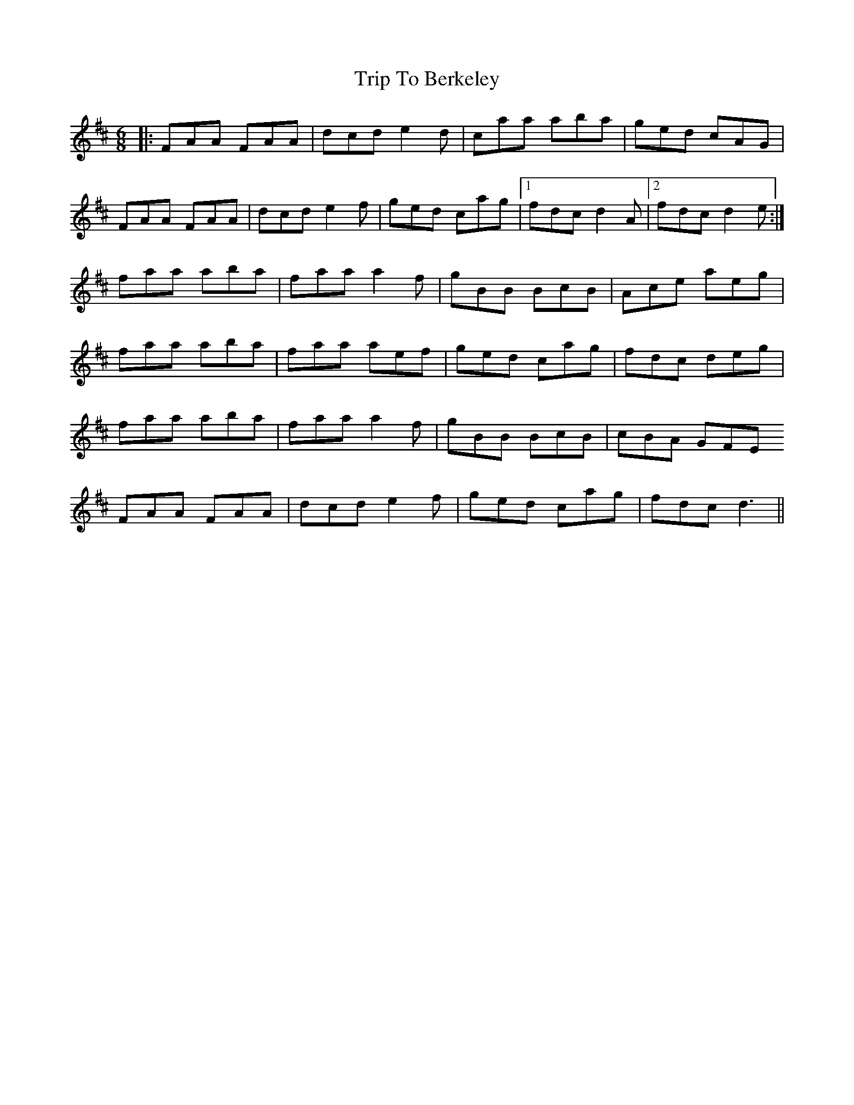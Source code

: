 X: 40926
T: Trip To Berkeley
R: jig
M: 6/8
K: Dmajor
|:FAA FAA|dcd e2d|caa aba|ged cAG|
FAA FAA|dcd e2f|ged cag|1 fdc d2A|2 fdc d2e:|
faa aba|faa a2f|gBB BcB|Ace aeg|
faa aba|faa aef|ged cag|fdc deg|
faa aba|faa a2f|gBB BcB|cBA GFE
FAA FAA|dcd e2f|ged cag|fdc d3||

